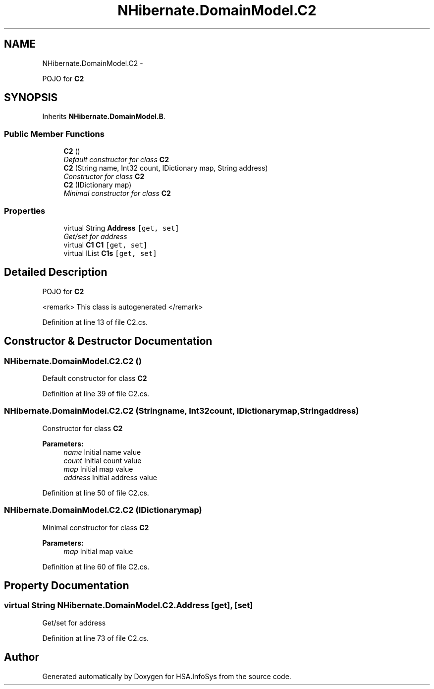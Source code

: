 .TH "NHibernate.DomainModel.C2" 3 "Fri Jul 5 2013" "Version 1.0" "HSA.InfoSys" \" -*- nroff -*-
.ad l
.nh
.SH NAME
NHibernate.DomainModel.C2 \- 
.PP
POJO for \fBC2\fP  

.SH SYNOPSIS
.br
.PP
.PP
Inherits \fBNHibernate\&.DomainModel\&.B\fP\&.
.SS "Public Member Functions"

.in +1c
.ti -1c
.RI "\fBC2\fP ()"
.br
.RI "\fIDefault constructor for class \fBC2\fP \fP"
.ti -1c
.RI "\fBC2\fP (String name, Int32 count, IDictionary map, String address)"
.br
.RI "\fIConstructor for class \fBC2\fP \fP"
.ti -1c
.RI "\fBC2\fP (IDictionary map)"
.br
.RI "\fIMinimal constructor for class \fBC2\fP \fP"
.in -1c
.SS "Properties"

.in +1c
.ti -1c
.RI "virtual String \fBAddress\fP\fC [get, set]\fP"
.br
.RI "\fIGet/set for address \fP"
.ti -1c
.RI "virtual \fBC1\fP \fBC1\fP\fC [get, set]\fP"
.br
.ti -1c
.RI "virtual IList \fBC1s\fP\fC [get, set]\fP"
.br
.in -1c
.SH "Detailed Description"
.PP 
POJO for \fBC2\fP 

<remark> This class is autogenerated </remark> 
.PP
Definition at line 13 of file C2\&.cs\&.
.SH "Constructor & Destructor Documentation"
.PP 
.SS "NHibernate\&.DomainModel\&.C2\&.C2 ()"

.PP
Default constructor for class \fBC2\fP 
.PP
Definition at line 39 of file C2\&.cs\&.
.SS "NHibernate\&.DomainModel\&.C2\&.C2 (Stringname, Int32count, IDictionarymap, Stringaddress)"

.PP
Constructor for class \fBC2\fP 
.PP
\fBParameters:\fP
.RS 4
\fIname\fP Initial name value
.br
\fIcount\fP Initial count value
.br
\fImap\fP Initial map value
.br
\fIaddress\fP Initial address value
.RE
.PP

.PP
Definition at line 50 of file C2\&.cs\&.
.SS "NHibernate\&.DomainModel\&.C2\&.C2 (IDictionarymap)"

.PP
Minimal constructor for class \fBC2\fP 
.PP
\fBParameters:\fP
.RS 4
\fImap\fP Initial map value
.RE
.PP

.PP
Definition at line 60 of file C2\&.cs\&.
.SH "Property Documentation"
.PP 
.SS "virtual String NHibernate\&.DomainModel\&.C2\&.Address\fC [get]\fP, \fC [set]\fP"

.PP
Get/set for address 
.PP
Definition at line 73 of file C2\&.cs\&.

.SH "Author"
.PP 
Generated automatically by Doxygen for HSA\&.InfoSys from the source code\&.
